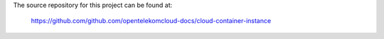 The source repository for this project can be found at:

   https://github.com/github.com/opentelekomcloud-docs/cloud-container-instance
